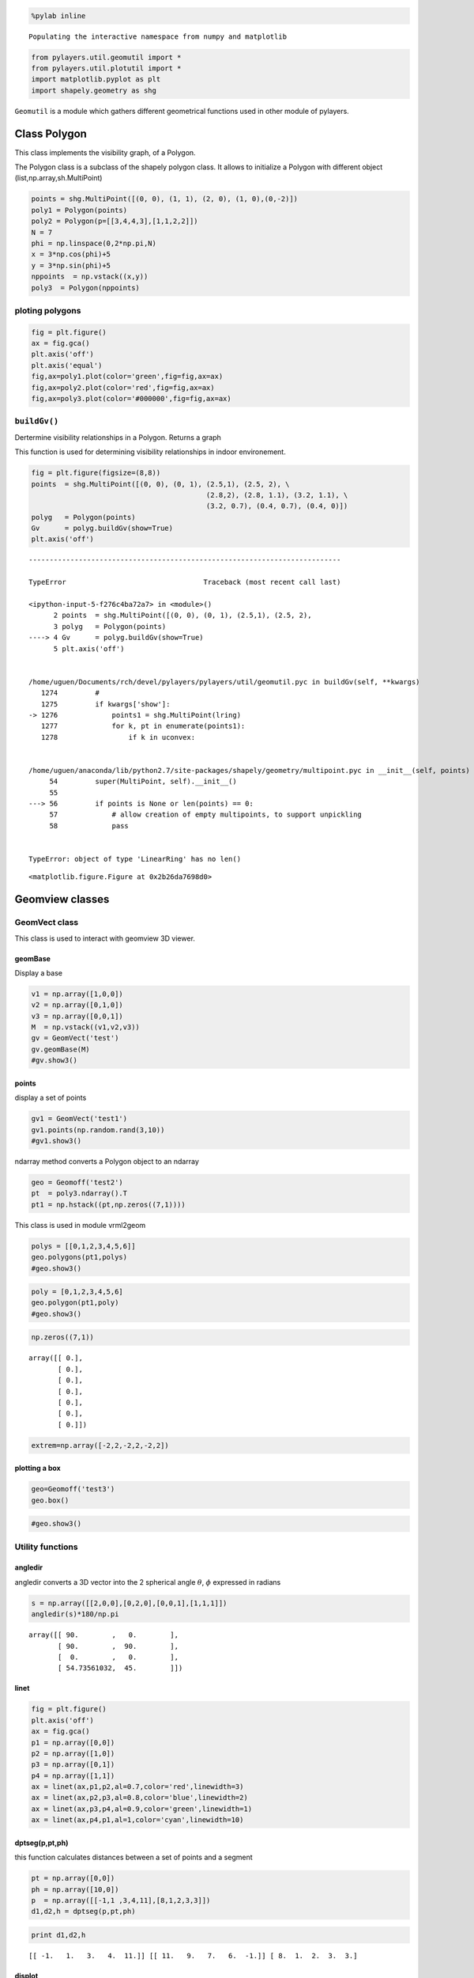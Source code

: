 
.. code:: python

    %pylab inline


.. parsed-literal::

    Populating the interactive namespace from numpy and matplotlib


.. code:: python

    from pylayers.util.geomutil import *
    from pylayers.util.plotutil import *
    import matplotlib.pyplot as plt
    import shapely.geometry as shg

``Geomutil`` is a module which gathers different geometrical functions
used in other module of pylayers.

Class Polygon
=============

This class implements the visibility graph, of a Polygon.

The Polygon class is a subclass of the shapely polygon class. It allows
to initialize a Polygon with different object
(list,np.array,sh.MultiPoint)

.. code:: python

    points = shg.MultiPoint([(0, 0), (1, 1), (2, 0), (1, 0),(0,-2)])
    poly1 = Polygon(points)
    poly2 = Polygon(p=[[3,4,4,3],[1,1,2,2]])
    N = 7
    phi = np.linspace(0,2*np.pi,N)
    x = 3*np.cos(phi)+5
    y = 3*np.sin(phi)+5
    nppoints  = np.vstack((x,y))
    poly3  = Polygon(nppoints)

ploting polygons
----------------

.. code:: python

    fig = plt.figure()
    ax = fig.gca()
    plt.axis('off')
    plt.axis('equal')
    fig,ax=poly1.plot(color='green',fig=fig,ax=ax)
    fig,ax=poly2.plot(color='red',fig=fig,ax=ax)
    fig,ax=poly3.plot(color='#000000',fig=fig,ax=ax)



.. image:: Geomutil_files/Geomutil_8_0.png


``buildGv()``
-------------

Dertermine visibility relationships in a Polygon. Returns a graph

This function is used for determining visibility relationships in indoor
environement.

.. code:: python

    fig = plt.figure(figsize=(8,8))
    points  = shg.MultiPoint([(0, 0), (0, 1), (2.5,1), (2.5, 2), \
                                              (2.8,2), (2.8, 1.1), (3.2, 1.1), \
                                              (3.2, 0.7), (0.4, 0.7), (0.4, 0)])
    polyg   = Polygon(points)
    Gv      = polyg.buildGv(show=True)
    plt.axis('off')


::


    ---------------------------------------------------------------------------

    TypeError                                 Traceback (most recent call last)

    <ipython-input-5-f276c4ba72a7> in <module>()
          2 points  = shg.MultiPoint([(0, 0), (0, 1), (2.5,1), (2.5, 2),                                           (2.8,2), (2.8, 1.1), (3.2, 1.1),                                           (3.2, 0.7), (0.4, 0.7), (0.4, 0)])
          3 polyg   = Polygon(points)
    ----> 4 Gv      = polyg.buildGv(show=True)
          5 plt.axis('off')


    /home/uguen/Documents/rch/devel/pylayers/pylayers/util/geomutil.pyc in buildGv(self, **kwargs)
       1274         #
       1275         if kwargs['show']:
    -> 1276             points1 = shg.MultiPoint(lring)
       1277             for k, pt in enumerate(points1):
       1278                 if k in uconvex:


    /home/uguen/anaconda/lib/python2.7/site-packages/shapely/geometry/multipoint.pyc in __init__(self, points)
         54         super(MultiPoint, self).__init__()
         55 
    ---> 56         if points is None or len(points) == 0:
         57             # allow creation of empty multipoints, to support unpickling
         58             pass


    TypeError: object of type 'LinearRing' has no len()



.. parsed-literal::

    <matplotlib.figure.Figure at 0x2b26da7698d0>



.. image:: Geomutil_files/Geomutil_12_2.png


Geomview classes
================

GeomVect class
--------------

This class is used to interact with geomview 3D viewer.

geomBase
~~~~~~~~

Display a base

.. code:: python

    v1 = np.array([1,0,0])
    v2 = np.array([0,1,0])
    v3 = np.array([0,0,1])
    M  = np.vstack((v1,v2,v3))
    gv = GeomVect('test')
    gv.geomBase(M)
    #gv.show3()

points
~~~~~~

display a set of points

.. code:: python

    gv1 = GeomVect('test1')
    gv1.points(np.random.rand(3,10))
    #gv1.show3()

ndarray method converts a Polygon object to an ndarray

.. code:: python

    geo = Geomoff('test2')
    pt  = poly3.ndarray().T
    pt1 = np.hstack((pt,np.zeros((7,1))))

This class is used in module vrml2geom

.. code:: python

    polys = [[0,1,2,3,4,5,6]]
    geo.polygons(pt1,polys)
    #geo.show3()

.. code:: python

    poly = [0,1,2,3,4,5,6]
    geo.polygon(pt1,poly)
    #geo.show3()

.. code:: python

    np.zeros((7,1))




.. parsed-literal::

    array([[ 0.],
           [ 0.],
           [ 0.],
           [ 0.],
           [ 0.],
           [ 0.],
           [ 0.]])



.. code:: python

    extrem=np.array([-2,2,-2,2,-2,2])

plotting a box
~~~~~~~~~~~~~~

.. code:: python

    geo=Geomoff('test3')
    geo.box()

.. code:: python

    #geo.show3()

Utility functions
-----------------

angledir
~~~~~~~~

angledir converts a 3D vector into the 2 spherical angle :math:`\theta`,
:math:`\phi` expressed in radians

.. code:: python

    s = np.array([[2,0,0],[0,2,0],[0,0,1],[1,1,1]])
    angledir(s)*180/np.pi




.. parsed-literal::

    array([[ 90.        ,   0.        ],
           [ 90.        ,  90.        ],
           [  0.        ,   0.        ],
           [ 54.73561032,  45.        ]])



linet
~~~~~

.. code:: python

    fig = plt.figure()
    plt.axis('off')
    ax = fig.gca()
    p1 = np.array([0,0])
    p2 = np.array([1,0])
    p3 = np.array([0,1])
    p4 = np.array([1,1])
    ax = linet(ax,p1,p2,al=0.7,color='red',linewidth=3)
    ax = linet(ax,p2,p3,al=0.8,color='blue',linewidth=2)
    ax = linet(ax,p3,p4,al=0.9,color='green',linewidth=1)
    ax = linet(ax,p4,p1,al=1,color='cyan',linewidth=10)



.. image:: Geomutil_files/Geomutil_37_0.png


dptseg(p,pt,ph)
~~~~~~~~~~~~~~~

this function calculates distances between a set of points and a segment

.. code:: python

    pt = np.array([0,0])
    ph = np.array([10,0])
    p  = np.array([[-1,1 ,3,4,11],[8,1,2,3,3]])
    d1,d2,h = dptseg(p,pt,ph)

.. code:: python

    print d1,d2,h


.. parsed-literal::

    [[ -1.   1.   3.   4.  11.]] [[ 11.   9.   7.   6.  -1.]] [ 8.  1.  2.  3.  3.]


displot
~~~~~~~

.. code:: python

    plt.axis('off')
    plt.axis('equal')
    N   = 50
    pt  = sp.rand(2,N)
    ph  = sp.rand(2,N)
    f,a = displot(pt,ph)



.. image:: Geomutil_files/Geomutil_43_0.png


ptonseg(pta,phe,pt)
~~~~~~~~~~~~~~~~~~~

used in select.py

.. code:: python

    pta = np.array([0,0])
    phe = np.array([10,0])
    pt = np.array([9,8])
    p = ptonseg(pta,phe,pt)
    print p


.. parsed-literal::

    [ 9.  0.]


ptconvex
~~~~~~~~

.. code:: python

    points  = shg.MultiPoint([(0, 0), (0, 1), (3.2, 1), (3.2, 0.7), (0.4, 0.7), (0.4, 0)])
    N = len(points)
    polyg   = Polygon(points)
    tcc,n   = polyg.ptconvex()

.. code:: python

    plt.axis('off')
    plt.axis('equal')
    k = 0
    polyg.plot()
    for p in points:
        if tcc[k] == 1 :
            plt.plot(p.x, p.y, 'o', color='red',alpha=1)
        else:
            plt.plot(p.x, p.y, 'o', color='blue',alpha=0.3)
        k = k+1



.. image:: Geomutil_files/Geomutil_49_0.png



.. image:: Geomutil_files/Geomutil_49_1.png


intersect
~~~~~~~~~

intersect(A,B,C,D) wether or not the N segments (AB) intersects N
segments (CD). The intersection is tested only for the segment of same
index in the ndarray.

.. code:: python

    from pylayers.util.geomutil import *
    from pylayers.util.plotutil import *
    import scipy as sp
    N1 = 6
    N2 = 5
    A = sp.rand(2,N1)
    B = sp.rand(2,N1)
    C = sp.rand(2,N1)
    D = sp.rand(2,N1)
    b1 = intersect(A,B,C,D)

.. code:: python

    b1




.. parsed-literal::

    array([False, False, False, False, False, False], dtype=bool)



.. code:: python

    pt1 = A[:,b1]
    ph1 = B[:,b1]
    pt2 = C[:,b1]
    ph2 = D[:,b1]
    pt3 = A[:,(1-b1).astype(bool)]
    ph3 = B[:,(1-b1).astype(bool)]
    pt4 = C[:,(1-b1).astype(bool)]
    ph4 = D[:,(1-b1).astype(bool)]
    f1,a1 = displot(pt1,ph1,'r')
    f2,a2 = displot(pt2,ph2,'b')
    f3,a3 = displot(pt3,ph3,'c')
    f4,a4 = displot(pt4,ph4,'y')
    ti = plt.title('test intersect')


::


    ---------------------------------------------------------------------------

    ValueError                                Traceback (most recent call last)

    <ipython-input-25-468d44e91345> in <module>()
          7 pt4 = C[:,(1-b1).astype(bool)]
          8 ph4 = D[:,(1-b1).astype(bool)]
    ----> 9 f1,a1 = displot(pt1,ph1,'r')
         10 f2,a2 = displot(pt2,ph2,'b')
         11 f3,a3 = displot(pt3,ph3,'c')


    /home/uguen/Documents/rch/devel/pylayers/pylayers/util/plotutil.pyc in displot(pt, ph, arrow, **kwargs)
        571 
        572     m1   = np.array([0, 0, 1])
    --> 573     mask = np.kron(np.ones((2, Nseg)), m1)
        574     # 2 x 3*2*Np
        575     pzz = pz[1:, :].T


    /home/uguen/anaconda/lib/python2.7/site-packages/numpy/lib/shape_base.pyc in kron(a, b)
        782     axis = nd-1
        783     for _ in range(nd):
    --> 784         result = concatenate(result, axis=axis)
        785     wrapper = get_array_prepare(a, b)
        786     if wrapper is not None:


    ValueError: need at least one array to concatenate



.. image:: Geomutil_files/Geomutil_54_1.png


.. code:: python

    b1




.. parsed-literal::

    array([False, False, False, False, False, False], dtype=bool)



.. code:: python

    (1-b1).astype('bool')




.. parsed-literal::

    array([ True,  True,  True,  True,  True,  True], dtype=bool)



.. code:: python

    b1.all()




.. parsed-literal::

    False



.. code:: python

    b1.any()




.. parsed-literal::

    False



Useful functions
----------------

.. code:: python

    pts = np.array([-27.835,  10.891])
    phs = np.array([-27.836,  10.926])
    
    ptk = np.array([-27.833,  10.686])
    phk = np.array([-27.835,  10.891])

.. code:: python

    isaligned(pts,phs,ptk)




.. parsed-literal::

    True



.. code:: python

    isaligned(pts,phs,phk)




.. parsed-literal::

    True



.. code:: python

    plt.plot(pts[0],pts[1],'or')
    plt.plot(phs[0],phs[1],'or')
    plt.plot(ptk[0],ptk[1],'ob')
    plt.plot(phk[0],phk[1],'ob')
    plt.axis('equal')




.. parsed-literal::

    (-27.836000000000002, -27.832500000000003, 10.65, 10.950000000000001)




.. image:: Geomutil_files/Geomutil_63_1.png

